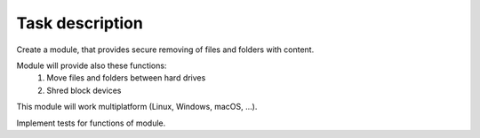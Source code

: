 Task description
================

Create a module, that provides secure removing of files and folders with content.

Module will provide also these functions:
    1.  Move files and folders between hard drives

    2.  Shred block devices


This module will work multiplatform (Linux, Windows, macOS, ...).

Implement tests for functions of module.
